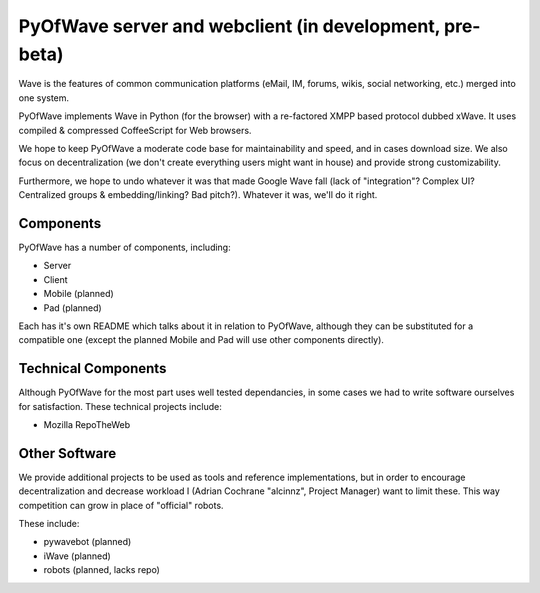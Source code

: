 PyOfWave server and webclient (in development, pre-beta)
=======================

Wave is the features of common communication platforms (eMail, IM, forums, wikis, social networking, etc.) merged into one system. 

PyOfWave implements Wave in Python (for the browser) with a re-factored XMPP based protocol dubbed xWave. It uses compiled & compressed CoffeeScript for Web browsers. 

We hope to keep PyOfWave a moderate code base for maintainability and speed, and in cases download size. We also focus on decentralization (we don't create everything users might want in house) and provide strong customizability. 

Furthermore, we hope to undo whatever it was that made Google Wave fall (lack of "integration"? Complex UI? Centralized groups & embedding/linking? Bad pitch?). Whatever it was, we'll do it right. 

Components
----------

PyOfWave has a number of components, including:

- Server
- Client
- Mobile (planned)
- Pad (planned)

Each has it's own README which talks about it in relation to PyOfWave, although they can be substituted for a compatible one (except the planned Mobile and Pad will use other components directly). 

Technical Components
--------------------

Although PyOfWave for the most part uses well tested dependancies, in some cases we had to write software ourselves for satisfaction. These technical projects include:

- Mozilla RepoTheWeb

Other Software
--------------

We provide additional projects to be used as tools and reference implementations, but in order to encourage decentralization and decrease workload I (Adrian Cochrane "alcinnz", Project Manager) want to limit these. This way competition can grow in place of "official" robots. 

These include:

- pywavebot (planned)
- iWave (planned)
- robots (planned, lacks repo)